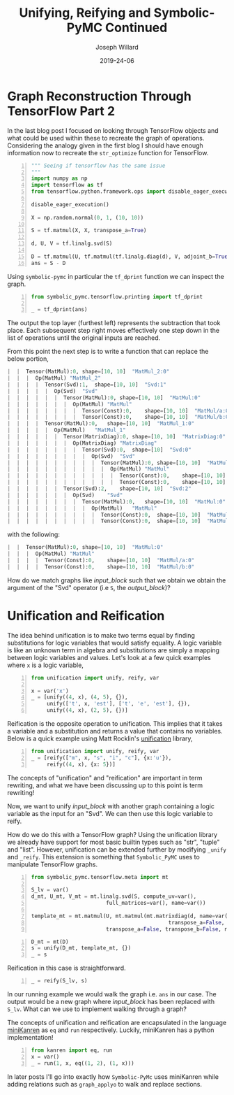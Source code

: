 #+Title: Unifying, Reifying and Symbolic-PyMC Continued
#+Author: Joseph Willard
#+Date: 2019-24-06

#+STARTUP: hideblocks indent hidestars
#+OPTIONS: ^:nil toc:nil d:(not "logbook" "todo" "note" "notes") tex:t |:t broken-links:mark
#+SELECT_TAGS: export
#+EXCLUDE_TAGS: noexport

#+PROPERTY: header-args :session tf :exports both :eval never-export :results output drawer replace
#+PROPERTY: header-args:text :eval never
#+OPTIONS: toc:nil

* Graph Reconstruction Through TensorFlow Part 2
In the last blog post I focused on looking through TensorFlow objects
and what could be used within these to recreate the graph of
operations. Considering the analogy given in the first blog I should
have enough information now to recreate the ~str_optimize~ function
for TensorFlow.

#+NAME: original_code
#+BEGIN_SRC python -n 
  """ Seeing if tensorflow has the same issue
  """
  import numpy as np
  import tensorflow as tf
  from tensorflow.python.framework.ops import disable_eager_execution

  disable_eager_execution()

  X = np.random.normal(0, 1, (10, 10))

  S = tf.matmul(X, X, transpose_a=True)

  d, U, V = tf.linalg.svd(S)

  D = tf.matmul(U, tf.matmul(tf.linalg.diag(d), V, adjoint_b=True))
  ans = S - D
#+END_SRC

#+RESULTS: original_code
:RESULTS:
:END:

Using ~symbolic-pymc~ in particular the ~tf_dprint~ function we
can inspect the graph.

#+BEGIN_SRC python -n :results raw pp :wrap "src python :eval never"
  from symbolic_pymc.tensorflow.printing import tf_dprint

  _ = tf_dprint(ans)
#+END_SRC

#+RESULTS:
#+BEGIN_src python :eval never
Tensor(Sub):0,	shape=[10, 10]	"sub_1:0"
|  Op(Sub)	"sub_1"
|  |  Tensor(MatMul):0,	shape=[10, 10]	"MatMul_3:0"
|  |  |  Op(MatMul)	"MatMul_3"
|  |  |  |  Tensor(Const):0,	shape=[10, 10]	"MatMul_3/a:0"
|  |  |  |  Tensor(Const):0,	shape=[10, 10]	"MatMul_3/b:0"
|  |  Tensor(MatMul):0,	shape=[10, 10]	"MatMul_5:0"
|  |  |  Op(MatMul)	"MatMul_5"
|  |  |  |  Tensor(Svd):1,	shape=[10, 10]	"Svd_1:1"
|  |  |  |  |  Op(Svd)	"Svd_1"
|  |  |  |  |  |  Tensor(MatMul):0,	shape=[10, 10]	"MatMul_3:0"
|  |  |  |  |  |  |  Op(MatMul)	"MatMul_3"
|  |  |  |  |  |  |  |  Tensor(Const):0,	shape=[10, 10]	"MatMul_3/a:0"
|  |  |  |  |  |  |  |  Tensor(Const):0,	shape=[10, 10]	"MatMul_3/b:0"
|  |  |  |  Tensor(MatMul):0,	shape=[10, 10]	"MatMul_4:0"
|  |  |  |  |  Op(MatMul)	"MatMul_4"
|  |  |  |  |  |  Tensor(MatrixDiag):0,	shape=[10, 10]	"MatrixDiag_1:0"
|  |  |  |  |  |  |  Op(MatrixDiag)	"MatrixDiag_1"
|  |  |  |  |  |  |  |  Tensor(Svd):0,	shape=[10]	"Svd_1:0"
|  |  |  |  |  |  |  |  |  Op(Svd)	"Svd_1"
|  |  |  |  |  |  |  |  |  |  Tensor(MatMul):0,	shape=[10, 10]	"MatMul_3:0"
|  |  |  |  |  |  |  |  |  |  |  Op(MatMul)	"MatMul_3"
|  |  |  |  |  |  |  |  |  |  |  |  Tensor(Const):0,	shape=[10, 10]	"MatMul_3/a:0"
|  |  |  |  |  |  |  |  |  |  |  |  Tensor(Const):0,	shape=[10, 10]	"MatMul_3/b:0"
|  |  |  |  |  |  Tensor(Svd):2,	shape=[10, 10]	"Svd_1:2"
|  |  |  |  |  |  |  Op(Svd)	"Svd_1"
|  |  |  |  |  |  |  |  Tensor(MatMul):0,	shape=[10, 10]	"MatMul_3:0"
|  |  |  |  |  |  |  |  |  Op(MatMul)	"MatMul_3"
|  |  |  |  |  |  |  |  |  |  Tensor(Const):0,	shape=[10, 10]	"MatMul_3/a:0"
|  |  |  |  |  |  |  |  |  |  Tensor(Const):0,	shape=[10, 10]	"MatMul_3/b:0"
#+END_src

The output the top layer (furthest left) represents the subtraction
that took place. Each subsequent step right moves effectively one step
down in the list of operations until the original inputs are reached.

From this point the next step is to write a function that can replace
the below portion,


#+NAME: input_block
#+BEGIN_src python :eval never
|  |  Tensor(MatMul):0,	shape=[10, 10]	"MatMul_2:0"
|  |  |  Op(MatMul)	"MatMul_2"
|  |  |  |  Tensor(Svd):1,	shape=[10, 10]	"Svd:1"
|  |  |  |  |  Op(Svd)	"Svd"
|  |  |  |  |  |  Tensor(MatMul):0,	shape=[10, 10]	"MatMul:0"
|  |  |  |  |  |  |  Op(MatMul)	"MatMul"
|  |  |  |  |  |  |  |  Tensor(Const):0,	shape=[10, 10]	"MatMul/a:0"
|  |  |  |  |  |  |  |  Tensor(Const):0,	shape=[10, 10]	"MatMul/b:0"
|  |  |  |  Tensor(MatMul):0,	shape=[10, 10]	"MatMul_1:0"
|  |  |  |  |  Op(MatMul)	"MatMul_1"
|  |  |  |  |  |  Tensor(MatrixDiag):0,	shape=[10, 10]	"MatrixDiag:0"
|  |  |  |  |  |  |  Op(MatrixDiag)	"MatrixDiag"
|  |  |  |  |  |  |  |  Tensor(Svd):0,	shape=[10]	"Svd:0"
|  |  |  |  |  |  |  |  |  Op(Svd)	"Svd"
|  |  |  |  |  |  |  |  |  |  Tensor(MatMul):0,	shape=[10, 10]	"MatMul:0"
|  |  |  |  |  |  |  |  |  |  |  Op(MatMul)	"MatMul"
|  |  |  |  |  |  |  |  |  |  |  |  Tensor(Const):0,	shape=[10, 10]	"MatMul/a:0"
|  |  |  |  |  |  |  |  |  |  |  |  Tensor(Const):0,	shape=[10, 10]	"MatMul/b:0"
|  |  |  |  |  |  Tensor(Svd):2,	shape=[10, 10]	"Svd:2"
|  |  |  |  |  |  |  Op(Svd)	"Svd"
|  |  |  |  |  |  |  |  Tensor(MatMul):0,	shape=[10, 10]	"MatMul:0"
|  |  |  |  |  |  |  |  |  Op(MatMul)	"MatMul"
|  |  |  |  |  |  |  |  |  |  Tensor(Const):0,	shape=[10, 10]	"MatMul/a:0"
|  |  |  |  |  |  |  |  |  |  Tensor(Const):0,	shape=[10, 10]	"MatMul/b:0"
#+END_src

with the following:

#+NAME: output_block
#+BEGIN_src python :eval never
|  |  Tensor(MatMul):0,	shape=[10, 10]	"MatMul:0"
|  |  |  Op(MatMul)	"MatMul"
|  |  |  |  Tensor(Const):0,	shape=[10, 10]	"MatMul/a:0"
|  |  |  |  Tensor(Const):0,	shape=[10, 10]	"MatMul/b:0"
#+END_src

How do we match graphs like [[input_block][input_block]] such that we obtain we obtain
the argument of the "Svd" operator (i.e ~S~, the [[output_block]])? 

* Unification and Reification

The idea behind unification is to make two terms equal by finding
substitutions for logic variables that would satisfy equality. A logic
variable is like an unknown term in algebra and substitutions are
simply a mapping between logic variables and values. Let's look at a
few quick examples where ~x~ is a logic variable,

#+BEGIN_SRC python -n :results value :wrap "src python :eval never"
  from unification import unify, reify, var

  x = var('x')
  _ = [unify((4, x), (4, 5), {}),
       unify(['t', x, 'est'], ['t', 'e', 'est'], {}),
       unify((4, x), (2, 5), {})]
#+END_SRC

#+RESULTS:
#+BEGIN_src python :eval never
[{~x: 5}, {~x: 'e'}, False]
#+END_src


Reification is the opposite operation to unification. This implies that it takes a
variable and a substitution and returns a value that contains no
variables. Below is a quick example using Matt Rocklin's [[https://github.com/mrocklin/unification][unification]] library,

#+BEGIN_SRC python -n :results value :wrap "src python :eval never"
  from unification import unify, reify, var
  _ = [reify(["m", x, "s", "i", "c"], {x:'u'}),
       reify((4, x), {x: 5})]
#+END_SRC

#+RESULTS:
#+BEGIN_src python :eval never
[['m', 'u', 's', 'i', 'c'], (4, 5)]
#+END_src

The concepts of "unification" and "reification" are important in term
rewriting, and what we have been discussing up to this point is term
rewriting!


# Need to show how this satisfies requirements for example
# 1. Needs to match two graphs
# 2. Needs to get terms from matched graph (the terms that are S)
# Replace matched terms with S
# 1. Need reification (to create new term)

Now, we want to unify [[input_block]] with another graph containing a
logic variable as the input for an "Svd". We can then use this logic
variable to reify.

# ~unify~ and ~reify~ need to be aware of types. 
# Already has support for most builtin types.
# can be extended by specializing _unify and _reify.

How do we do this with a TensorFlow graph? Using the unification
 library we already have support for most basic builtin types such as
 "str", "tuple" and "list". However, unification can be extended
 further by modifying ~_unify~ and ~_reify~. This extension is
 something that ~Symbolic_PyMC~ uses to manipulate TensorFlow graphs.

#+NAME: mold_block
#+BEGIN_src python -n
  from symbolic_pymc.tensorflow.meta import mt

  S_lv = var()
  d_mt, U_mt, V_mt = mt.linalg.svd(S, compute_uv=var(),
                          full_matrices=var(), name=var())

  template_mt = mt.matmul(U, mt.matmul(mt.matrixdiag(d, name=var()), V,
                                              transpose_a=False, transpose_b=True, name=var()),
                          transpose_a=False, transpose_b=False, name=var())
#+END_SRC

#+RESULTS: mold_block
:RESULTS:
:END:

#+BEGIN_SRC python -n :results value :wrap "src python :eval never"
  D_mt = mt(D)
  s = unify(D_mt, template_mt, {})
  _ = s
#+END_src

#+RESULTS:
#+BEGIN_src python :eval never
{~_27: tf.float64, ~_23: tf.float64, ~_19: tf.float64, ~_18: 'MatrixDiag_1', ~_20: TFlowMetaTensorShape([Dimension(10), Dimension(10)],, obj=TensorShape([10, 10])), ~_21: 'MatrixDiag_1:0', ~_22: 'MatMul_4', ~_24: TFlowMetaTensorShape([Dimension(10), Dimension(10)],, obj=TensorShape([10, 10])), ~_25: 'MatMul_4:0', ~_26: 'MatMul_5', ~_28: TFlowMetaTensorShape([Dimension(10), Dimension(10)],, obj=TensorShape([10, 10])), ~_29: 'MatMul_5:0'}
#+END_src

Reification in this case is straightforward.

#+BEGIN_SRC python -n :results value :wrap "src python :eval never"
  _ = reify(S_lv, s)
#+END_SRC

#+RESULTS:
#+BEGIN_src python :eval never
~_5
#+END_src

# Need to walk graph and unify every element
# If it unifies then replace
# Reification is useful when it's the original(input_graph --> 'ans') graph with large matrix mult replaced with S_lv
In our running example we would walk the graph i.e. ~ans~ in our
case. The output would be a new graph where [[input_block]] has been
replaced with ~S_lv~. What can we use to implement walking through a
graph?


The concepts of unification and reification are encapsulated in the
language [[http://minikanren.org/][miniKanren]] as ~eq~ and ~run~ respectively. Luckily, miniKanren has a python
implementation! 


#+BEGIN_SRC python -n :results value :wrap "src python :eval never"
  from kanren import eq, run
  x = var()
  _ = run(1, x, eq((1, 2), (1, x)))
#+END_SRC

#+RESULTS:
#+BEGIN_src python :eval never
(2,)
#+END_src

In later posts I'll go into exactly how ~Symbolic-PyMc~ uses
miniKanren while adding relations such as ~graph_applyo~ to walk and
replace sections.



# Introduce minikanren and run statement
# demonstrate 'eq' in kanren package (same as unify)
# reification is done by 'run'
# In symbolic-pymc we've added other relations that will walk a graph and apply these matches 
# Called graph_applyo(relation, input_graph, output_graph)


** Work                                                           :noexport:

#+BEGIN_SRC python -n :results raw pp :wrap "src python :eval never"
  from unification import unify, reify, var
  "".join(reify(["m", x, "sic"], {x:'u'}))
#+END_SRC


* Creating an optimizing function                                                      :noexport:

To properly optimize the ~ans~ object we need to search the graph and do the following,

1. Find the object in "Sub" that contains the "Svd" operation.
2. Determine if the "Svd" operation is related to the second operation in "Sub"
3. If they are related then we need to replace the first object with the second object

** Work                                                           :noexport:

#+BEGIN_SRC python -n :results raw pp :wrap "src python :eval never"
  def optimize_graph(obj):

      # loop through inputs and see if any have an svd type
      svd_op = None
      # get operation that contains svd
      for i in obj.op.inputs._inputs:
          for j in i.op.inputs._inputs:
              if 'Svd' in j.name:
                  svd_op = i

      # checking if 
#+END_SRC


The idea behind unification is to make two terms equal by finding
substitutions for logic variables that would satisfy equality. A logic
variable is like an unknown term in algebra and substitutions are
simply a mapping between logic variables and values. Let's look at a
few quick examples where ~x~ is a logic variable,

| Term 1 | Term 2  | Substitution |
|--------+---------+--------------|
| (4, 5) | (x, 5)  | {x: 4}       |
| 'test' | 'txst'  | {x: 'e'}     |
| (4, 5) | (3, x)  | NA           |
| 'test' | 'exror' | NA           |


Reification is the opposite operation to unification. This implies that it takes a
variable and a substitution and returns a value that contains no
variables. Below is a quick example,

| Term               | Substitution | Output  |
| (x, 10)            | {x: 5}       | (5, 10) |

The concepts of "unification" and "reification" are important in term
rewriting. What we have been discussing up to this point is term
rewriting!

Using unification we can take two graphs and match them. We can also
get matched terms from graph. Using reification we can then replace
all matched terms with our optimized substitution (~S~ in our
example).
